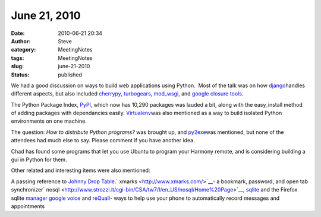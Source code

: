 June 21, 2010
#############
:date: 2010-06-21 20:34
:author: Steve
:category: MeetingNotes
:tags: MeetingNotes
:slug: june-21-2010
:status: published

.. raw:: html

   <div>

We had a good discussion on ways to build web applications using
Python.  Most of the talk was on how
`django <http://www.djangoproject.com/>`__\ handles different aspects,
but also included `cherrypy <http://www.cherrypy.org/>`__,
`turbogears <http://turbogears.org/>`__,
`mod\_wsgi <http://code.google.com/p/modwsgi/>`__, and `google closure
tools <http://code.google.com/closure/>`__.

.. raw:: html

   </div>

.. raw:: html

   <div>

The Python Package Index, `PyPI <http://pypi.python.org/pypi>`__, which
now has 10,290 packages was lauded a bit, along with the easy\_install
method of adding packages with dependancies easily.
`Virtualenv <http://pypi.python.org/pypi/virtualenv>`__\ was also
mentioned as a way to build isolated Python environments on one machine.

.. raw:: html

   </div>

.. raw:: html

   <div>

The question: *How to distribute Python programs?* was brought up, and
`py2exe <http://www.py2exe.org/>`__\ was mentioned, but none of the
attendees had much else to say. Please comment if you have another idea.

.. raw:: html

   </div>

.. raw:: html

   <div>

Chad has found some programs that let you use Ubuntu to program your
Harmony remote, and is considering building a gui in Python for them.

.. raw:: html

   </div>

.. raw:: html

   <div>

Other related and interesting items were also mentioned:

.. raw:: html

   </div>

.. raw:: html

   <div>

A passing reference to `Johnny Drop Table <http://xkcd.com/327/>`__.\ `
xmarks <http://www.xmarks.com/>`__- a bookmark, password, and open tab
synchronizer\ `
nosql <http://www.strozzi.it/cgi-bin/CSA/tw7/I/en_US/nosql/Home%20Page>`__,
`sqlite <http://www.sqlite.org/>`__ and the Firefox sqlite `manager
google voice <http://www.google.com/voice>`__ and
`reQuall <http://www.reqall.com/>`__- ways to help use your phone to
automatically record messages and appointments

.. raw:: html

   </div>

